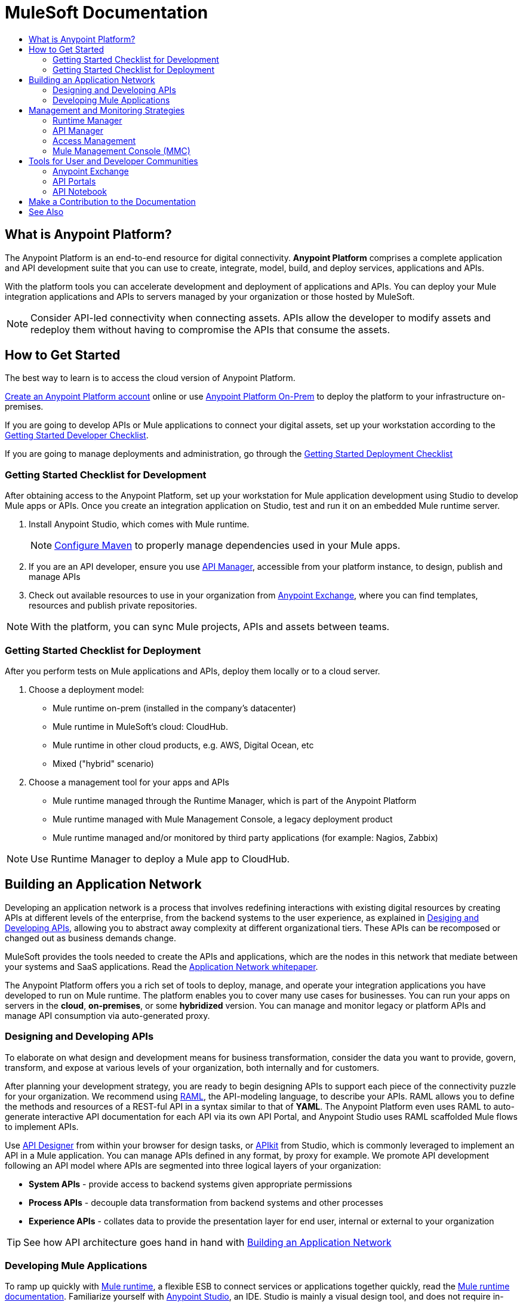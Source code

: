 = MuleSoft Documentation
:keywords: platform, arm, rest, soa, saas, api, proxy, design, develop, anypoint platform, studio, mule, devkit, studio, connectors, auth, exchange, api design, apikit, raml, application network, anypoint, arm, rest, soa, saas, api, proxy
:toc: macro
:toc-title:
:toclevels: 2



toc::[]

[[what-is]]
== What is Anypoint Platform?

The Anypoint Platform is an end-to-end resource for digital connectivity. *Anypoint Platform* comprises a complete application and API development suite that you can use to create, integrate, model, build, and deploy services, applications and APIs.

With the platform tools you can accelerate development and deployment of applications and APIs. You can deploy your Mule integration applications and APIs to servers managed by your organization or those hosted by MuleSoft.

[NOTE]
Consider API-led connectivity when connecting assets. APIs allow the developer to modify assets and redeploy them without having to compromise the APIs that consume the assets.


== How to Get Started


The best way to learn is to access the cloud version of Anypoint Platform.

link:https://anypoint.mulesoft.com/login/#/signup?apintent=exchange[Create an Anypoint Platform account] online or use link:https://docs.mulesoft.com/anypoint-platform-on-premises/v/1.5.0/[Anypoint Platform On-Prem] to deploy the platform to your infrastructure on-premises.

If you are going to develop APIs or Mule applications to connect your digital assets, set up your workstation according to the link:/#dev-checklist[Getting Started Developer Checklist].

If you are going to manage deployments and administration, go through the link:/#getting-started-deploy[Getting Started Deployment Checklist]

////

* link:/runtime-manager/[Runtime Manager] - to manage Mule runtime instances, or link:/runtime-manager/cloudhub[Cloudhub] to deploy to MuleSoft's cloud
* link:/access-management/[Access Management] - manage access to Anypoint Platform for your organization
* link:/anypoint-data-gateway/[Data Gateway] - quickly load data from systems such as Salesforce
* link:/anypoint-mq/[Anypoint MQ] - messaging service to handle advanced scenarios
* link:/anypoint-b2b/anypoint-partner-manager[Partner Manager] - to manage B2B transactions and tracking data
////


//image:anypoint-platform-screen.png[anypoint-platform-screen]

[[getting-started-dev]]
=== Getting Started Checklist for Development

After obtaining access to the Anypoint Platform, set up your workstation for Mule application development using Studio to develop Mule apps or APIs. Once you create an integration application on Studio, test and run it on an embedded Mule runtime server.

. Install Anypoint Studio, which comes with Mule runtime.
+
[NOTE]
link:https://docs.mulesoft.com/mule-user-guide/v/3.8/configuring-maven-to-work-with-mule-esb[Configure Maven] to properly manage dependencies used in your Mule apps.
+
. If you are an API developer, ensure you use link:/api-manager/[API Manager], accessible from your platform instance, to design, publish and manage APIs
. Check out available resources to use in your organization from link:/getting-started/anypoint-exchange[Anypoint Exchange], where you can find templates, resources and publish private repositories.

[NOTE]
With the platform, you can sync Mule projects, APIs and assets between teams.


[[getting-started-deploy]]
=== Getting Started Checklist for Deployment

After you perform tests on Mule applications and APIs, deploy them locally or to a cloud server.

. Choose a deployment model:
- Mule runtime on-prem (installed in the company's datacenter)
- Mule runtime in MuleSoft's cloud: CloudHub.
- Mule runtime in other cloud products, e.g. AWS, Digital Ocean, etc
- Mixed ("hybrid" scenario)
. Choose a management tool for your apps and APIs
- Mule runtime managed through the Runtime Manager, which is part of the Anypoint Platform
- Mule runtime managed with Mule Management Console, a legacy deployment product
- Mule runtime managed and/or monitored by third party applications (for example: Nagios, Zabbix)

[NOTE]
Use Runtime Manager to deploy a Mule app to CloudHub.

[[app-network]]
== Building an Application Network

Developing an application network is a process that involves redefining interactions with existing digital resources by creating APIs at different levels of the enterprise, from the backend systems to the user experience, as explained in link:#design-develop-apis[Desiging and Developing APIs], allowing you to abstract away complexity at different organizational tiers. These APIs can be recomposed or changed out as business demands change.

MuleSoft provides the tools needed to create the APIs and applications, which are the nodes in this network that mediate between your systems and SaaS applications. Read the link:https://www.mulesoft.com/lp/whitepaper/api/application-network[Application Network whitepaper].

The Anypoint Platform offers you a rich set of tools to deploy, manage, and operate your integration applications you have developed to run on Mule runtime. The platform enables you to cover many use cases for businesses. You can run your apps on servers in the *cloud*, *on-premises*, or some *hybridized* version. You can manage and monitor legacy or platform APIs and manage API consumption via auto-generated proxy.

[[design-develop-apis]]
=== Designing and Developing APIs

To elaborate on what design and development means for business transformation, consider the data you want to provide, govern, transform, and expose at various levels of your organization, both internally and for customers.

After planning your development strategy, you are ready to begin designing APIs to support each piece of the connectivity puzzle for your organization. We recommend using link:http://raml.org/[RAML], the API-modeling language, to describe your APIs. RAML allows you to define the methods and resources of a REST-ful API in a syntax similar to that of *YAML*. The Anypoint Platform even uses RAML to auto-generate interactive API documentation for each API via its own API Portal, and Anypoint Studio uses RAML scaffolded Mule flows to implement APIs.

Use link:/api-manager/designing-your-api#accessing-api-designer[API Designer] from within your browser for design tasks, or link:/apikit/[APIkit] from Studio, which is commonly leveraged to implement an API in a Mule application. You can manage APIs defined in any format, by proxy for example. We promote API development following an API model where APIs are segmented into three logical layers of your organization:

* *System APIs* - provide access to backend systems given appropriate permissions
* *Process APIs* - decouple data transformation from backend systems and other processes
* *Experience APIs* - collates data to provide the presentation layer for end user, internal or external to your organization

[TIP]
See how API architecture goes hand in hand with link:#app-network[Building an Application Network]

=== Developing Mule Applications

To ramp up quickly with link:https://www.mulesoft.com/resources/esb/what-mule-esb[Mule runtime], a flexible ESB to connect services or applications together quickly, read the link:/mule-user-guide/v/3.8[Mule runtime documentation]. Familiarize yourself with link:/anypoint-studio/v/6/[Anypoint Studio], an IDE. Studio is mainly a visual design tool, and does not require in-depth knowledge of Mule runtime. However, you can configure many Mule app and runtime attributes from within the IDE.

[NOTE]
Start setting up your link:/anypoint-studio/v/6/setting-up-your-development-environment[Anypoint Studio Development Environment].
You can design and develop your Mule applications using either the:

* *Graphical user interface* for drag-and-drop of flow elements and easy configuration in properties windows, or
* An *XML editor* where these same elements can be configured

Each building block in a Mule application flow represents a modular part of a process along which Mule messages are transmitted. Thanks to link:/anypoint-studio/v/6/datasense[DataSense], you can visualize the metadata structure of a Mule message at any given point in a flow. This data may be accessed and referenced within your app, using the link:/mule-user-guide/v/3.8/mule-expression-language-mel[Mule Expression Language (MEL)], which is a Mule application-specific syntax. link:/mule-user-guide/v/3.8/dataweave[DataWeave] is a powerful tool for data transformation accessible from the *Transform Message* component. Use Dataweave to transform data from one type to another through its intuitive UI. You can also code the desired transformation by hand in the editor.

[TIP]
link:/mule-user-guide/v/3.8/mule-message-structure[See] what is inside a Mule message.


Mule supports very many internet communications protocols out of the box, such as FTP and SMTP. Mule applications support use and re-use of elements called link:/mule-user-guide/v/3.8/anypoint-connectors[Anypoint Connectors] that facilitate connections, normally to web services which handle essential business services: databases, SaaS providers, payment systems, etc. See the whole connector offering here on link:/getting-started/anypoint-exchange[Anypoint Exchange].

[TIP]
If you do not see the Anypoint Connector you need in Anypoint Exchange, consider creating your own connector using the link:/anypoint-connector-devkit/v/3.8/[Anypoint Connector DevKit]. link:/anypoint-connector-devkit/v/3.8/setting-up-your-dev-environment[Set up your development environment] and follow the link:/anypoint-connector-devkit/v/3.8/devkit-tutorial[DevKit Tutorial].

You can also use link:/anypoint-mq/[Anypoint MQ] to coordinate messaging between applications, Object Store to share content between applications, and more.

After your Mule application has been designed, you can seamlessly add _unit testing_ to your continuous development environment using link:/munit/v/1.2.0/[MUnit], a Mule application testing framework embedded within Studio.

Make sure that your integrations and APIs behave the way you intend by designing and running _test suites_, a collection of tests using resources such as _assertions_, _verifications_, _mocks_, and _spies_. +
MUnit also allows you to run integration tests in a local environment allowing you to start a local FTP/SFTP, DB, or mail server.

Get quality metrics for your development by running link:/munit/v/1.2.0/munit-maven-support#coverage[coverage reports].

You can run your application and test suite from within the IDE using the embedded *Mule runtime*, or deploy your application to production (or a development environment) in the cloud on *CloudHub*, also without having to leave the IDE.



== Management and Monitoring Strategies

After deploying your integration application, you can manage it, depending on how your application is deployed.

Several tools are available for you to monitor your application's performance, and subsequently debug any issues that arise. These include link:/runtime-manager/alerts-on-runtime-manager[automated alerts], interactive dashboards with data at the server and application level, and link:/runtime-manager/viewing-log-data[event logs].


=== Runtime Manager

//image:runtime-manager-logo.png[CloudHubLogo133high,width=26]

link:/runtime-manager/[Runtime Manager] provides multiple tools to link:/runtime-manager/managing-deployed-applications[Manage] and link:/runtime-manager/monitoring-applications[Monitor] your applications and, for those running on-prem, the servers they run on. Runtime Manager provides a single "glass pane" through which you can view all activity relevant to your running Mule applications, regardless of deployment scenario (cloud/on-prem).

Built on top of Mule, Runtime Manager allows you to integrate and orchestrate application activity, data sources, and services across on-prem systems and the cloud.

Runtime Manager exposes important information about your live applications and the servers they are deployed to in real time using:

* link:/runtime-manager/alerts-on-runtime-manager[E-mail alerts] triggered by customizable events
* link:/runtime-manager/notifications-on-runtime-manager[In-platform event notifications]
* link:/runtime-manager/monitoring-dashboards[Monitoring dashboards] that display performance metrics of both applications and servers
* Transaction-level detail through the link:/runtime-manager/insight[Insights page]
* link:/runtime-manager/logs[Event logs] for applications deployed to the cloud.
* Applications deployed on-premises can link:/runtime-manager/sending-data-from-arm-to-external-monitoring-software[send log information to third party software]

Additionally, if your application is deployed to the cloud, you can link:/runtime-manager/managing-cloudhub-applications[manage many features of CloudHub deployment] using Runtime Manager:

* link:/runtime-manager/managing-application-data-with-object-stores[Object Stores]
* link:/runtime-manager/managing-queues[Queues]
* link:/runtime-manager/managing-schedules[Schedules]
* link:/runtime-manager/secure-application-properties[Secure Application Properties]
* link:/runtime-manager/virtual-private-cloud[Virtual Private Cloud]




[TIP]
To better understand how options differ between applications deployed to CloudHub and those deployed on-premises, see link:/runtime-manager/cloudhub-and-mule[CloudHub and Mule].


=== API Manager

//image:api-logo.png[AnypointAPI_manager,width=26]

link:/api-manager[API Manager], formerly known as *Anypoint Platform for APIs*, is an API and service registry and governance platform. Built from the ground up to support cloud and hybrid use cases, the platform governs all of your service and API assets, whether internal or external, behind a firewall or in the cloud, all via one platform. Place a proxy in front of your application to apply traffic policies, view usage metrics and more.

You can either register a Mule application by imbuing it with link:/api-manager/api-auto-discovery[auto-discovery parameters], or taking an existing legacy API and triggering creation of a Mule proxy to govern and monitor the API. Either case results in registration of your API with your API Manager.

Once an API is registered, you can easily link:/api-manager/applying-custom-policies[apply governance policies] to it via the web UI, such as *throttling* or *API whitelisting*. Apply such policies after providing parameter values, and then simply by clicking the *Activate* button. You can also generate your own custom policies if you require something that isn't covered by the lengthy list of pre-built policies.

With your API registered, Anypoint Platform will start link:/analytics/analytics-chart[tracking analytics] about API usage and performance.

At that point you could create an link:/api-manager/engaging-users-of-your-api[API Portal], where users of your API can browse interactive API documentation that is automatically generated from your API's RAML definition file. You can expose other content from this API Portal as well.

[TIP]
The platform supports maintenance of multiple versions of an API, each with its independent set of policies, analytics and portal.

==== Managing a Legacy API

Alternatively, you may want to use Anypoint Platform to manage an API that was not developed using MuleSoft software. In that case, you can use the <<API Manager>> to deploy an auto-generated proxy. Through this proxy, Anypoint Platform can apply policies and obtain analytics information.

// this sub section might be redundant, as it's sort of explained already

=== Access Management

//image:settings-logo.png[access management,width=26]

As an administrator of your organization using the *Access Management* tool, you can manage user access and clearance level for your organization, its business groups, as well as access to the rest of its Anypoint Platform tools.
//wasn't totally clear on the above, esp access to AP Platform

Create custom roles for users of Runtime Manager and grant custom permissions to control activities among teams that otherwise share the same access privileges. link:/access-management/external-identity[Set up external identities] to manage users and clients using your organization's external federated identity system.


=== Mule Management Console (MMC)

//image:mmc.png[mmc,width=26]

link:/mule-management-console/v/3.8/[MMC] provides robust runtime management capabilities for on-premises deployments, including high-availability clustering, monitoring features, email alerts, logs, etc.


[NOTE]
MMC is pending full replacement by Runtime Manager, and hence will eventually be deprecated. There is a migration tool for migrating your MMC deployments to Runtime Manager.

== Tools for User and Developer Communities

After your application or API has been designed, deployed, and managed to guarantee best performance, it is time for you to _engage_ your developers and users by making this content available to them, to amplify the utility of your application or API in your organization.

=== Anypoint Exchange

link:/getting-started/anypoint-exchange[Anypoint Exchange] lets you create organization-specific repositories called _private exchanges_ where you can share templates, connectors, examples, RAMLs, and WSDLs throughout your organization. You can also find  artifacts published by MuleSoft on the public link:https://www.mulesoft.com/exchange#!/[Exchange] site. Whether private or public, Exchange lets you create pages for each item with explanation text, videos of how to use the artifact, and links to documentation.

=== API Portals

After deploying an API, use API Portals to publicize the API and attract a user community. Create a multi-page portal for users to consume your public APIs and find assets, such as examples and policies, and set up users to access your private APIs. From the portal editing environment, include an API Notebook to convey technical workflows, for example, how to make an authenticated call to your RAML-based API. Include images, attachments, and an API Console for simulating calls to your RAML-based API. Engage the community through interaction with the API to solicit feedback and contributions. 

=== API Notebook

The best way to present your API to users is through the link:/api-manager/creating-an-api-notebook[API Notebook], a web-based, persistent, JavaScript-supported workspace that can generate an API client from a RAML API definition.

This allows users to explore and test examples for the resources in your API, executing authenticated live calls to an API on a real server or on an empty API interface.

You can make the API Notebook available to everyone and even save it as a "gist" in your GitHub account, making it versionable, forkable, shareable, and embeddable anywhere as markdown text.


== Make a Contribution to the Documentation

MuleSoft welcomes contributions to our documentation from the community. To make a contribution:

. Click *Edit on GitHub* at the top of any page.
+
The source page on GitHub appears.
+
. Click *Edit this file* and make a change using the link:https://en.wikipedia.org/wiki/Lightweight_markup_language[asciidoc markup language].
. Accept the link:http://www.mulesoft.org/legal/contributor-agreement.html[contributor's agreement] so that we can acknowledge your contribution.

For more information about making a contribution, see the link:https://github.com/mulesoft/mulesoft-docs/blob/master/README.adoc[README.adoc file]. Your positive impact in the community by improving MuleSoft documentation is appreciated and recognized.

== See Also

* *NEXT STEP:* link:/getting-started/[Getting Started] gives you an overview of essential Mule concepts.
* link:/anypoint-studio/v/6/basic-studio-tutorial[Basic Studio Tutorial]
* link:/api-manager/designing-your-api[Designing an API]
* link:/anypoint-connector-devkit/v/3.8/index[Anypoint Connector DevKit]
* link:https://anypoint.mulesoft.com/login/#/signin?apintent=exchange[Sign into Anypoint Platform]
